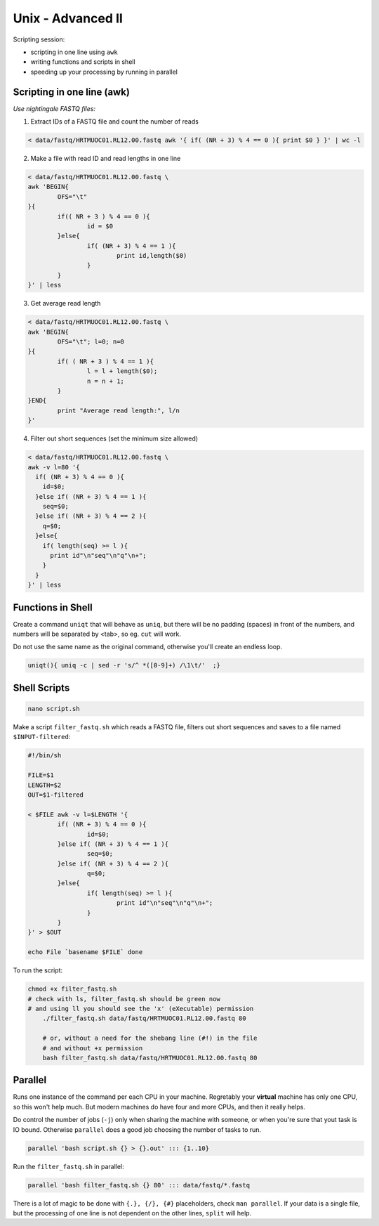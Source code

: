 Unix - Advanced II
==================

Scripting session: 

- scripting in one line using ``awk``
- writing functions and scripts in shell
- speeding up your processing by running in parallel


Scripting in one line (awk)
---------------------------

*Use nightingale FASTQ files:*

1. Extract IDs of a FASTQ file and count the number of reads

.. code-block:: bash

	< data/fastq/HRTMUOC01.RL12.00.fastq awk '{ if( (NR + 3) % 4 == 0 ){ print $0 } }' | wc -l

2. Make a file with read ID and read lengths in one line

.. code-block:: bash

	< data/fastq/HRTMUOC01.RL12.00.fastq \
	awk 'BEGIN{
		OFS="\t"
	}{
		if(( NR + 3 ) % 4 == 0 ){
			id = $0
		}else{
			if( (NR + 3) % 4 == 1 ){
				print id,length($0)
			}
		}
	}' | less

3. Get average read length

.. code-block:: bash

	< data/fastq/HRTMUOC01.RL12.00.fastq \
	awk 'BEGIN{
		OFS="\t"; l=0; n=0
	}{
		if( ( NR + 3 ) % 4 == 1 ){
			l = l + length($0);
			n = n + 1;
		}
	}END{
		print "Average read length:", l/n
	}'

4. Filter out short sequences (set the minimum size allowed)

.. code-block:: bash

	< data/fastq/HRTMUOC01.RL12.00.fastq \
	awk -v l=80 '{
	  if( (NR + 3) % 4 == 0 ){
	    id=$0;
	  }else if( (NR + 3) % 4 == 1 ){
	    seq=$0;
	  }else if( (NR + 3) % 4 == 2 ){
	    q=$0;
	  }else{
	    if( length(seq) >= l ){
	      print id"\n"seq"\n"q"\n+";
	    }
	  }
	}' | less

Functions in Shell
------------------
Create a command ``uniqt`` that will behave as ``uniq``, but there
will be no padding (spaces) in front of the numbers, and numbers will 
be separated by <tab>, so eg. ``cut`` will work.

Do not use the same name as the original command, otherwise you'll create
an endless loop.

.. code-block:: bash

	uniqt(){ uniq -c | sed -r 's/^ *([0-9]+) /\1\t/'  ;}

Shell Scripts
-------------

.. code-block:: bash

	nano script.sh

Make a script ``filter_fastq.sh`` which reads a FASTQ file, filters out short
sequences and saves to a file named ``$INPUT-filtered``:

.. code-block:: bash

	#!/bin/sh

	FILE=$1
	LENGTH=$2
	OUT=$1-filtered

	< $FILE awk -v l=$LENGTH '{
		if( (NR + 3) % 4 == 0 ){
			id=$0;
		}else if( (NR + 3) % 4 == 1 ){
			seq=$0;
		}else if( (NR + 3) % 4 == 2 ){
			q=$0;
		}else{
			if( length(seq) >= l ){
				print id"\n"seq"\n"q"\n+";
			}
		}
	}' > $OUT

	echo File `basename $FILE` done

To run the script:

.. code-block:: bash

    chmod +x filter_fastq.sh
    # check with ls, filter_fastq.sh should be green now
    # and using ll you should see the 'x' (eXecutable) permission
	./filter_fastq.sh data/fastq/HRTMUOC01.RL12.00.fastq 80

	# or, without a need for the shebang line (#!) in the file
	# and without +x permission
	bash filter_fastq.sh data/fastq/HRTMUOC01.RL12.00.fastq 80

Parallel
--------

Runs one instance of the command per each CPU in your machine. Regretably your
**virtual** machine has only one CPU, so this won't help much. But modern
machines do have  four and more CPUs, and then it really helps.

Do control the number of jobs (``-j``) only when sharing the machine with
someone, or when you're sure that yout task is IO bound. Otherwise
``parallel`` does a good job choosing the number of tasks to run.

.. code-block:: bash

  parallel 'bash script.sh {} > {}.out' ::: {1..10}

Run the ``filter_fastq.sh`` in parallel:

.. code-block:: bash

  parallel 'bash filter_fastq.sh {} 80' ::: data/fastq/*.fastq

There is a lot of magic to be done with ``{.}, {/}, {#}`` placeholders,
check ``man parallel``. If your data is a single file, but the processing 
of one line is not dependent on the other lines, ``split`` will help.